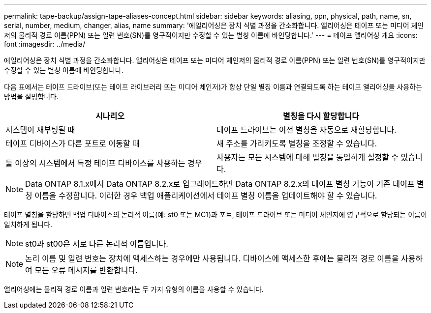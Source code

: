 ---
permalink: tape-backup/assign-tape-aliases-concept.html 
sidebar: sidebar 
keywords: aliasing, ppn, physical, path, name, sn, serial, number, medium, changer, alias, name 
summary: '에일리어싱은 장치 식별 과정을 간소화합니다. 앨리어싱은 테이프 또는 미디어 체인저의 물리적 경로 이름(PPN) 또는 일련 번호(SN)를 영구적이지만 수정할 수 있는 별칭 이름에 바인딩합니다.' 
---
= 테이프 앨리어싱 개요
:icons: font
:imagesdir: ../media/


[role="lead"]
에일리어싱은 장치 식별 과정을 간소화합니다. 앨리어싱은 테이프 또는 미디어 체인저의 물리적 경로 이름(PPN) 또는 일련 번호(SN)를 영구적이지만 수정할 수 있는 별칭 이름에 바인딩합니다.

다음 표에서는 테이프 드라이브(또는 테이프 라이브러리 또는 미디어 체인저)가 항상 단일 별칭 이름과 연결되도록 하는 테이프 앨리어싱을 사용하는 방법을 설명합니다.

|===
| 시나리오 | 별칭을 다시 할당합니다 


 a| 
시스템이 재부팅될 때
 a| 
테이프 드라이브는 이전 별칭을 자동으로 재할당합니다.



 a| 
테이프 디바이스가 다른 포트로 이동할 때
 a| 
새 주소를 가리키도록 별칭을 조정할 수 있습니다.



 a| 
둘 이상의 시스템에서 특정 테이프 디바이스를 사용하는 경우
 a| 
사용자는 모든 시스템에 대해 별칭을 동일하게 설정할 수 있습니다.

|===
[NOTE]
====
Data ONTAP 8.1.x에서 Data ONTAP 8.2.x로 업그레이드하면 Data ONTAP 8.2.x의 테이프 별칭 기능이 기존 테이프 별칭 이름을 수정합니다. 이러한 경우 백업 애플리케이션에서 테이프 별칭 이름을 업데이트해야 할 수 있습니다.

====
테이프 별칭을 할당하면 백업 디바이스의 논리적 이름(예: st0 또는 MC1)과 포트, 테이프 드라이브 또는 미디어 체인저에 영구적으로 할당되는 이름이 일치하게 됩니다.

[NOTE]
====
st0과 st00은 서로 다른 논리적 이름입니다.

====
[NOTE]
====
논리 이름 및 일련 번호는 장치에 액세스하는 경우에만 사용됩니다. 디바이스에 액세스한 후에는 물리적 경로 이름을 사용하여 모든 오류 메시지를 반환합니다.

====
앨리어싱에는 물리적 경로 이름과 일련 번호라는 두 가지 유형의 이름을 사용할 수 있습니다.
